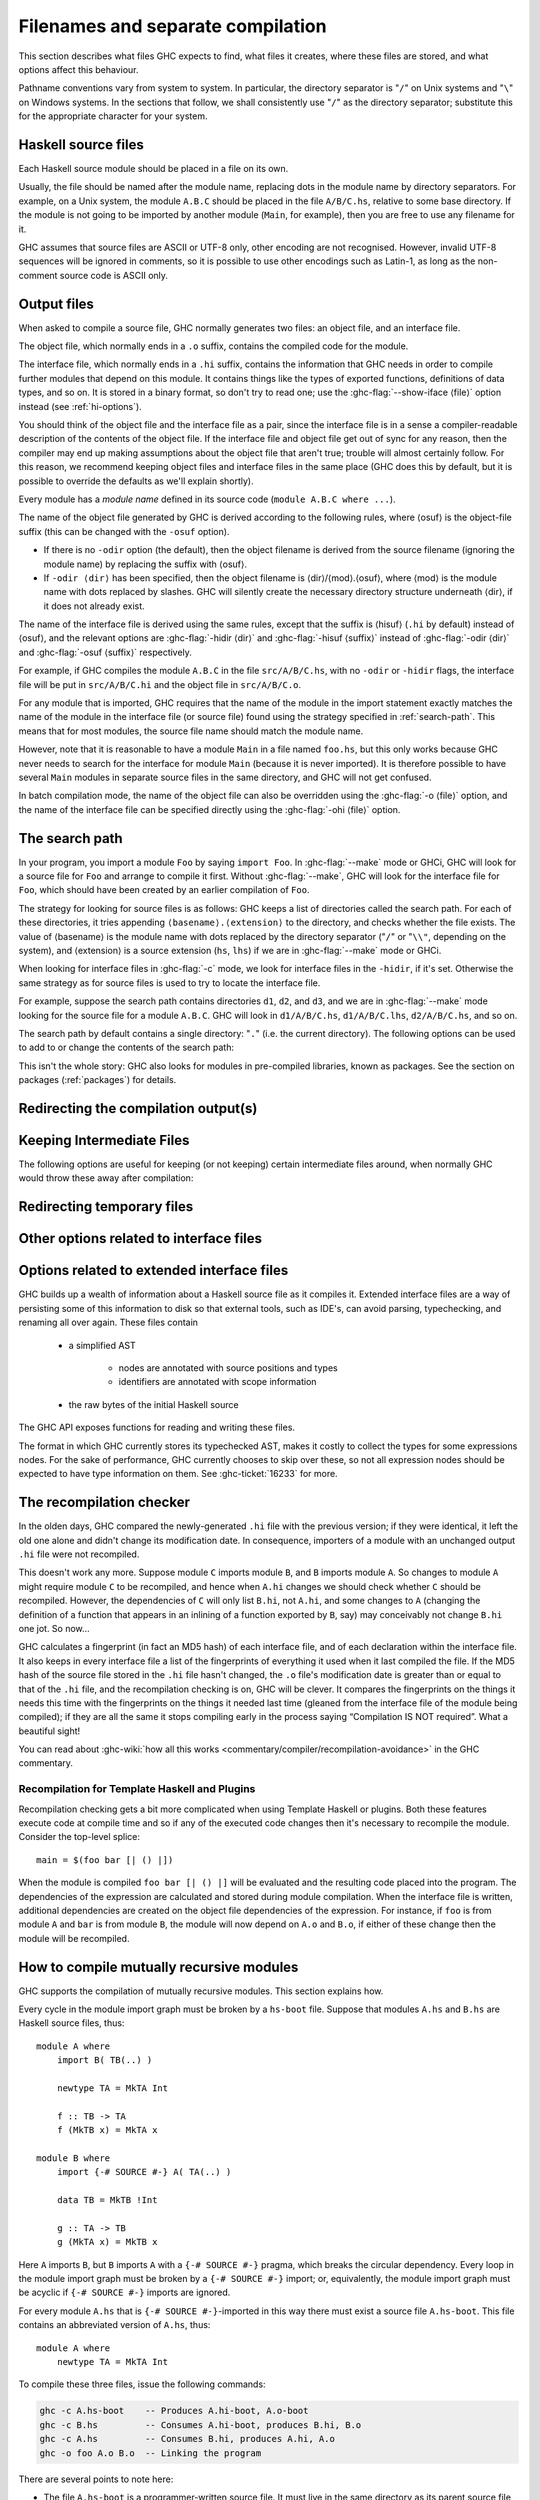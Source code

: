 .. _separate-compilation:

Filenames and separate compilation
==================================

.. index::
   single: separate compilation
   single: recompilation checker
   single: make and recompilation

This section describes what files GHC expects to find, what files it
creates, where these files are stored, and what options affect this
behaviour.

Pathname conventions vary from system to system. In particular, the
directory separator is "``/``" on Unix systems and "``\``" on
Windows systems. In the sections that follow, we shall consistently use
"``/``" as the directory separator; substitute this for the
appropriate character for your system.

.. _source-files:

Haskell source files
--------------------

.. index::
   single: file names; of source files

Each Haskell source module should be placed in a file on its own.

Usually, the file should be named after the module name, replacing dots
in the module name by directory separators. For example, on a Unix
system, the module ``A.B.C`` should be placed in the file ``A/B/C.hs``,
relative to some base directory. If the module is not going to be
imported by another module (``Main``, for example), then you are free to
use any filename for it.

.. index::
   single: Unicode
   single: UTF-8
   single: ASCII
   single: Latin-1
   single: encodings; of source files

GHC assumes that source files are ASCII or UTF-8 only, other
encoding are not recognised. However, invalid UTF-8 sequences
will be ignored in comments, so it is possible to use other encodings
such as Latin-1, as long as the non-comment source code is ASCII
only.

.. _output-files:

Output files
------------

.. index::
   single: interface files
   single: .hi files
   single: object files
   single: .o files

When asked to compile a source file, GHC normally generates two files:
an object file, and an interface file.

The object file, which normally ends in a ``.o`` suffix, contains the
compiled code for the module.

The interface file, which normally ends in a ``.hi`` suffix, contains the
information that GHC needs in order to compile further modules that depend on
this module. It contains things like the types of exported functions,
definitions of data types, and so on. It is stored in a binary format, so don't
try to read one; use the :ghc-flag:`--show-iface ⟨file⟩` option instead (see
:ref:`hi-options`).

You should think of the object file and the interface file as a pair,
since the interface file is in a sense a compiler-readable description
of the contents of the object file. If the interface file and object
file get out of sync for any reason, then the compiler may end up making
assumptions about the object file that aren't true; trouble will almost
certainly follow. For this reason, we recommend keeping object files and
interface files in the same place (GHC does this by default, but it is
possible to override the defaults as we'll explain shortly).

Every module has a *module name* defined in its source code
(``module A.B.C where ...``).

The name of the object file generated by GHC is derived according to the
following rules, where ⟨osuf⟩ is the object-file suffix (this can be
changed with the ``-osuf`` option).

-  If there is no ``-odir`` option (the default), then the object
   filename is derived from the source filename (ignoring the module
   name) by replacing the suffix with ⟨osuf⟩.

-  If ``-odir ⟨dir⟩`` has been specified, then the object filename is
   ⟨dir⟩/⟨mod⟩.⟨osuf⟩, where ⟨mod⟩ is the module name with dots replaced
   by slashes. GHC will silently create the necessary directory
   structure underneath ⟨dir⟩, if it does not already exist.

The name of the interface file is derived using the same rules, except that the
suffix is ⟨hisuf⟩ (``.hi`` by default) instead of ⟨osuf⟩, and the relevant
options are :ghc-flag:`-hidir ⟨dir⟩` and :ghc-flag:`-hisuf ⟨suffix⟩` instead of
:ghc-flag:`-odir ⟨dir⟩` and :ghc-flag:`-osuf ⟨suffix⟩` respectively.

For example, if GHC compiles the module ``A.B.C`` in the file
``src/A/B/C.hs``, with no ``-odir`` or ``-hidir`` flags, the interface
file will be put in ``src/A/B/C.hi`` and the object file in
``src/A/B/C.o``.

For any module that is imported, GHC requires that the name of the
module in the import statement exactly matches the name of the module in
the interface file (or source file) found using the strategy specified
in :ref:`search-path`. This means that for most modules, the source file
name should match the module name.

However, note that it is reasonable to have a module ``Main`` in a file
named ``foo.hs``, but this only works because GHC never needs to search
for the interface for module ``Main`` (because it is never imported). It
is therefore possible to have several ``Main`` modules in separate
source files in the same directory, and GHC will not get confused.

In batch compilation mode, the name of the object file can also be overridden
using the :ghc-flag:`-o ⟨file⟩` option, and the name of the interface file can
be specified directly using the :ghc-flag:`-ohi ⟨file⟩` option.

.. _search-path:

The search path
---------------

.. index::
   single: search path
   single: interface files, finding them
   single: finding interface files

In your program, you import a module ``Foo`` by saying ``import Foo``.
In :ghc-flag:`--make` mode or GHCi, GHC will look for a source file for ``Foo``
and arrange to compile it first. Without :ghc-flag:`--make`, GHC will look for
the interface file for ``Foo``, which should have been created by an
earlier compilation of ``Foo``.

The strategy for looking for source files is as follows:
GHC keeps a list of directories called the
search path. For each of these directories, it tries appending
``⟨basename⟩.⟨extension⟩`` to the directory, and checks whether the
file exists. The value of ⟨basename⟩ is the module name with dots
replaced by the directory separator ("``/``" or "``\\"``, depending on the
system), and ⟨extension⟩ is a source extension (``hs``, ``lhs``) if we
are in :ghc-flag:`--make` mode or GHCi.

When looking for interface files in :ghc-flag:`-c` mode, we look for interface
files in the ``-hidir``, if it's set. Otherwise the same strategy as
for source files is used to try to locate the interface file.

For example, suppose the search path contains directories ``d1``,
``d2``, and ``d3``, and we are in :ghc-flag:`--make` mode looking for the source
file for a module ``A.B.C``. GHC will look in ``d1/A/B/C.hs``,
``d1/A/B/C.lhs``, ``d2/A/B/C.hs``, and so on.

The search path by default contains a single directory: "``.``" (i.e. the
current directory). The following options can be used to add to or change the
contents of the search path:

.. ghc-flag:: -i⟨dir⟩[:⟨dir⟩]*
    :shortdesc: add ⟨dir⟩, ⟨dir2⟩, etc. to import path
    :type: dynamic
    :category: search-path

    .. index::
       single: search path; source code

    This flag appends a colon-separated list of ``dirs`` to
    the search path.

.. ghc-flag:: -i
    :shortdesc: Empty the import directory list
    :type: dynamic
    :category: search-path

    resets the search path back to nothing.

This isn't the whole story: GHC also looks for modules in pre-compiled
libraries, known as packages. See the section on packages
(:ref:`packages`) for details.

.. _options-output:

Redirecting the compilation output(s)
-------------------------------------

.. index::
   single: output-directing options
   single: redirecting compilation output

.. ghc-flag:: -o ⟨file⟩
    :shortdesc: set output filename
    :type: dynamic
    :category:

    GHC's compiled output normally goes into a ``.hc``, ``.o``, etc.,
    file, depending on the last-run compilation phase. The option
    ``-o file`` re-directs the output of that last-run phase to ⟨file⟩.

    .. note::
       This “feature” can be counterintuitive: ``ghc -C -o foo.o foo.hs``
       will put the intermediate C code in the file ``foo.o``, name
       notwithstanding!

    This option is most often used when creating an executable file, to
    set the filename of the executable. For example:

    .. code-block:: none

        ghc -o prog --make Main

    will compile the program starting with module ``Main`` and put the
    executable in the file ``prog``.

    Note: on Windows, if the result is an executable file, the extension
    "``.exe``" is added if the specified filename does not already have
    an extension. Thus

    .. code-block:: none

        ghc -o foo Main.hs

    will compile and link the module ``Main.hs``, and put the resulting
    executable in ``foo.exe`` (not ``foo``).

    If you use ``ghc --make`` and you don't use the ``-o``, the name GHC
    will choose for the executable will be based on the name of the file
    containing the module ``Main``. Note that with GHC the ``Main``
    module doesn't have to be put in file ``Main.hs``. Thus both

    .. code-block:: none

        ghc --make Prog

    and

    .. code-block:: none

        ghc --make Prog.hs

    will produce ``Prog`` (or ``Prog.exe`` if you are on Windows).

.. ghc-flag:: -dyno ⟨file⟩
    :shortdesc: set dynamic output filename
    :type: dynamic
    :category:

    When using ``-dynamic-too``, option ``-dyno`` ⟨suffix⟩ is the
    counterpart of ``-o``. It redirects the dynamic output to ⟨file⟩.

.. ghc-flag:: -odir ⟨dir⟩
    :shortdesc: set directory for object files
    :type: dynamic
    :category:

    Redirects object files to directory ⟨dir⟩. For example:

    .. code-block:: none

        $ ghc -c parse/Foo.hs parse/Bar.hs gurgle/Bumble.hs -odir `uname -m`

    The object files, ``Foo.o``, ``Bar.o``, and ``Bumble.o`` would be
    put into a subdirectory named after the architecture of the
    executing machine (``x86``, ``mips``, etc).

    Note that the ``-odir`` option does *not* affect where the interface
    files are put; use the ``-hidir`` option for that. In the above
    example, they would still be put in ``parse/Foo.hi``,
    ``parse/Bar.hi``, and ``gurgle/Bumble.hi``.

    Please also note that when doing incremental compilation, this directory is
    where GHC looks into to find object files from previous builds.

.. ghc-flag:: -ohi ⟨file⟩
    :shortdesc: set the filename in which to put the interface
    :type: dynamic
    :category:

    The interface output may be directed to another file
    ``bar2/Wurble.iface`` with the option ``-ohi bar2/Wurble.iface``
    (not recommended).

    .. warning::
       If you redirect the interface file somewhere that GHC can't
       find it, then the recompilation checker may get confused (at the
       least, you won't get any recompilation avoidance). We recommend
       using a combination of ``-hidir`` and ``-hisuf`` options instead, if
       possible.

    To avoid generating an interface at all, you could use this option
    to redirect the interface into the bit bucket: ``-ohi /dev/null``,
    for example.

.. ghc-flag:: -dynohi ⟨file⟩
    :shortdesc: set the filename in which to put the dynamic interface
    :type: dynamic
    :category:

    When using ``-dynamic-too``, option ``-dynohi`` ⟨file⟩ is the counterpart
    of ``-ohi``. It redirects the dynamic interface output to ⟨file⟩.

.. ghc-flag:: -hidir ⟨dir⟩
    :shortdesc: set directory for interface files
    :type: dynamic
    :category:

    Redirects all generated interface files into ⟨dir⟩, instead of the
    default.

    Please also note that when doing incremental compilation (by ``ghc --make``
    or ``ghc -c``), this directory is where GHC looks into to find interface
    files.

.. ghc-flag:: -hiedir ⟨dir⟩
    :shortdesc: set directory for extended interface files
    :type: dynamic
    :category:

    Redirects all generated extended interface files into ⟨dir⟩, instead of
    the default.

    Please also note that when doing incremental compilation (by ``ghc --make``
    or ``ghc -c``), this directory is where GHC looks into to find extended
    interface files.

.. ghc-flag:: -stubdir ⟨dir⟩
    :shortdesc: redirect FFI stub files
    :type: dynamic
    :category:

    Redirects all generated FFI stub files into ⟨dir⟩. Stub files are
    generated when the Haskell source contains a ``foreign export`` or
    ``foreign import "&wrapper"`` declaration (see
    :ref:`foreign-export-ghc`). The ``-stubdir`` option behaves in
    exactly the same way as ``-odir`` and ``-hidir`` with respect to
    hierarchical modules.

.. ghc-flag:: -dumpdir ⟨dir⟩
    :shortdesc: redirect dump files
    :type: dynamic
    :category:

    Redirects all dump files into ⟨dir⟩. Dump files are generated when
    ``-ddump-to-file`` is used with other ``-ddump-*`` flags.

.. ghc-flag:: -outputdir ⟨dir⟩
    :shortdesc: set output directory
    :type: dynamic
    :category:

    The ``-outputdir`` option is shorthand for the combination of
    :ghc-flag:`-odir ⟨dir⟩`, :ghc-flag:`-hidir ⟨dir⟩`, :ghc-flag:`-hiedir ⟨dir⟩`,
    :ghc-flag:`-stubdir ⟨dir⟩` and :ghc-flag:`-dumpdir ⟨dir⟩`.

.. ghc-flag:: -osuf ⟨suffix⟩
    :shortdesc: set the output file suffix
    :type: dynamic
    :category:

    The ``-osuf`` ⟨suffix⟩ will change the ``.o`` file suffix for object
    files to whatever you specify. We use this when compiling libraries,
    so that objects for the profiling versions of the libraries don't
    clobber the normal ones.

.. ghc-flag:: -dynosuf ⟨suffix⟩
    :shortdesc: set the dynamic output file suffix
    :type: dynamic
    :category:

    When using ``-dynamic-too``, option ``-dynosuf`` ⟨suffix⟩ is the
    counterpart of ``-osuf``. It changes the ``.dyn_o`` file suffix
    for dynamic object files.

.. ghc-flag:: -hisuf ⟨suffix⟩
    :shortdesc: set the suffix to use for interface files
    :type: dynamic
    :category:

    Similarly, the ``-hisuf`` ⟨suffix⟩ will change the ``.hi`` file
    suffix for non-system interface files (see :ref:`hi-options`).

    The ``-hisuf``/``-osuf`` game is particularly useful if you want to
    compile a program both with and without profiling, in the same
    directory. You can say:

    .. code-block:: none

        ghc ...

    to get the ordinary version, and

    .. code-block:: none

        ghc ... -osuf prof.o -hisuf prof.hi -prof -fprof-auto

    to get the profiled version.

.. ghc-flag:: -dynhisuf ⟨suffix⟩
    :shortdesc: set the suffix to use for dynamic interface files
    :type: dynamic
    :category:

    When using ``-dynamic-too``, option ``-dynhisuf`` ⟨suffix⟩ is the
    counterpart of ``-hisuf``. It changes the ``.dyn_hi`` file suffix
    for dynamic interface files.

.. ghc-flag:: -hiesuf ⟨suffix⟩
    :shortdesc: set the suffix to use for extended interface files
    :type: dynamic

    The ``-hiesuf`` ⟨suffix⟩ will change the ``.hie`` file suffix for
    extended interface files to whatever you specify.

.. ghc-flag:: -hcsuf ⟨suffix⟩
    :shortdesc: set the suffix to use for intermediate C files
    :type: dynamic
    :category:

    Finally, the option ``-hcsuf`` ⟨suffix⟩ will change the ``.hc`` file
    suffix for compiler-generated intermediate C files.

.. _keeping-intermediates:

Keeping Intermediate Files
--------------------------

.. index::
   single: intermediate files, saving
   single: .hc files, saving
   single: .ll files, saving
   single: .s files, saving

The following options are useful for keeping (or not keeping) certain
intermediate files around, when normally GHC would throw these away after
compilation:

.. ghc-flag:: -keep-hc-file
              -keep-hc-files
    :shortdesc: Retain intermediate ``.hc`` files.
    :type: dynamic
    :category: keep-intermediates

    Keep intermediate ``.hc`` files when doing ``.hs``-to-``.o``
    compilations via :ref:`C <c-code-gen>` (Note: ``.hc`` files are only
    generated by :ref:`unregisterised <unreg>` compilers).

.. ghc-flag:: -keep-hi-files
    :shortdesc: Retain intermediate ``.hi`` files (the default).
    :type: dynamic
    :reverse: -no-keep-hi-files
    :category: keep-intermediates

    .. index::
       single: temporary files; keeping

    Keep intermediate ``.hi`` files. This is the default. You may use
    ``-no-keep-hi-files`` if you are not interested in the ``.hi`` files.

.. ghc-flag:: -keep-hscpp-file
              -keep-hscpp-files
    :shortdesc: Retain intermediate ``.hscpp`` files.
    :type: dynamic
    :category: keep-intermediates

    .. index::
       single: temporary files; keeping

    Keep the output of the ``CPP`` pre-processor phase as ``.hscpp`` files.
    A ``.hscpp`` file is only created, if a module gets compiled and uses the
    C pre-processor.

.. ghc-flag:: -keep-llvm-file
              -keep-llvm-files
    :shortdesc: Retain intermediate LLVM ``.ll`` files.
        Implies :ghc-flag:`-fllvm`.
    :type: dynamic
    :category: keep-intermediates

    :implies: :ghc-flag:`-fllvm`

    Keep intermediate ``.ll`` files when doing ``.hs``-to-``.o``
    compilations via :ref:`LLVM <llvm-code-gen>` (Note: ``.ll`` files
    aren't generated when using the native code generator, you may need
    to use :ghc-flag:`-fllvm` to force them to be produced).

.. ghc-flag:: -keep-o-files
    :shortdesc: Retain intermediate ``.o`` files (the default).
    :type: dynamic
    :reverse: -no-keep-o-files
    :category: keep-intermediates

    .. index::
       single: temporary files; keeping

    Keep intermediate ``.o`` files. This is the default. You may use
    ``-no-keep-o-files`` if you are not interested in the ``.o`` files.

.. ghc-flag:: -keep-s-file
              -keep-s-files
    :shortdesc: Retain intermediate ``.s`` files.
    :type: dynamic
    :category: keep-intermediates

    Keep intermediate ``.s`` files.

.. ghc-flag:: -keep-tmp-files
    :shortdesc: Retain all intermediate temporary files.
    :type: dynamic
    :category: keep-intermediates

    .. index::
       single: temporary files; keeping

    Instructs the GHC driver not to delete any of its temporary files,
    which it normally keeps in ``/tmp`` (or possibly elsewhere; see
    :ref:`temp-files`). Running GHC with ``-v`` will show you what
    temporary files were generated along the way.

.. _temp-files:

Redirecting temporary files
---------------------------

.. index::
   single: temporary files; redirecting

.. ghc-flag:: -tmpdir ⟨dir⟩
    :shortdesc: set the directory for temporary files
    :type: dynamic
    :category: temp-files

    If you have trouble because of running out of space in ``/tmp`` (or
    wherever your installation thinks temporary files should go), you
    may use the :ghc-flag:`-tmpdir ⟨dir⟩` option to specify an
    alternate directory. For example, ``-tmpdir .`` says to put temporary files
    in the current working directory.

    .. index::
        single: TMPDIR environment variable

    Alternatively, use your :envvar:`TMPDIR` environment variable. Set it to the
    name of the directory where temporary files should be put. GCC and other
    programs will honour the :envvar:`TMPDIR` variable as well.

.. _hi-options:

Other options related to interface files
----------------------------------------

.. index::
   single: interface files, options

.. ghc-flag:: -ddump-hi
    :shortdesc: Dump the new interface to stdout
    :type: dynamic
    :category: interface-files

    Dumps the new interface to standard output.

.. ghc-flag:: -ddump-hi-diffs
    :shortdesc: Show the differences vs. the old interface
    :type: dynamic
    :category: interface-files

    The compiler does not overwrite an existing ``.hi`` interface file
    if the new one is the same as the old one; this is friendly to
    :command:`make`. When an interface does change, it is often enlightening to
    be informed. The :ghc-flag:`-ddump-hi-diffs` option will make GHC report the
    differences between the old and new ``.hi`` files.

.. ghc-flag:: -ddump-minimal-imports
    :shortdesc: Dump a minimal set of imports
    :type: dynamic
    :category: interface-files

    Dump to the file :file:`{M}.imports` (where ⟨M⟩ is the name of the module
    being compiled) a "minimal" set of import declarations. The
    directory where the ``.imports`` files are created can be controlled
    via the :ghc-flag:`-dumpdir ⟨dir⟩` option.

    You can safely replace all the import declarations in :file:`{M}.hs` with
    those found in its respective ``.imports`` file. Why would you want
    to do that? Because the "minimal" imports (a) import everything
    explicitly, by name, and (b) import nothing that is not required. It
    can be quite painful to maintain this property by hand, so this flag
    is intended to reduce the labour.

.. ghc-flag:: --show-iface ⟨file⟩
    :shortdesc: See :ref:`modes`.
    :type: mode
    :category: interface-files

    where ⟨file⟩ is the name of an interface file, dumps the contents of
    that interface in a human-readable format. See :ref:`modes`.

.. _hie-options:

Options related to extended interface files
-------------------------------------------

.. index::
   single: extended interface files, options

GHC builds up a wealth of information about a Haskell source file as it compiles
it. Extended interface files are a way of persisting some of this information to
disk so that external tools, such as IDE's, can avoid parsing, typechecking, and
renaming all over again. These files contain

  * a simplified AST

       * nodes are annotated with source positions and types
       * identifiers are annotated with scope information

  * the raw bytes of the initial Haskell source

The GHC API exposes functions for reading and writing these files.

.. ghc-flag:: -fwrite-ide-info
    :shortdesc: Write out extended interface files
    :type: dynamic
    :category: extended-interface-files

    Writes out extended interface files alongside regular interface files.
    Just like regular interface files, GHC has a recompilation check to detect
    out of date or missing extended interface files.

.. ghc-flag:: -fvalidate-ide-info
    :shortdesc: Perform some sanity checks on the extended interface files
    :type: dynamic
    :category: extended-interface-files

    Runs a series of sanity checks and lints on the extended interface files
    that are being written out. These include testing things properties such as
    variables not occurring outside of their expected scopes.

The format in which GHC currently stores its typechecked AST, makes it costly
to collect the types for some expressions nodes. For the sake of performance,
GHC currently chooses to skip over these, so not all expression nodes should be
expected to have type information on them. See :ghc-ticket:`16233` for more.

.. _recomp:

The recompilation checker
-------------------------

.. index::
   single: recompilation checker

.. ghc-flag:: -fforce-recomp
    :shortdesc: Turn off recompilation checking. This is implied by any
        ``-ddump-X`` option when compiling a single file
        (i.e. when using :ghc-flag:`-c`).
    :type: dynamic
    :reverse: -fno-force-recomp
    :category: recompilation

    Turn off recompilation checking (which is on by default).
    Recompilation checking normally stops compilation early, leaving an
    existing ``.o`` file in place, if it can be determined that the
    module does not need to be recompiled.

.. ghc-flag:: -fignore-optim-changes
    :shortdesc: Do not recompile modules just to match changes to
        optimisation flags. This is especially useful for avoiding
        recompilation when using GHCi, and is enabled by default for
        GHCi.
    :type: dynamic
    :reverse: -fno-ignore-optim-changes
    :category: recompilation

.. ghc-flag:: -fignore-hpc-changes
    :shortdesc: Do not recompile modules just to match changes to
        HPC flags. This is especially useful for avoiding recompilation
        when using GHCi, and is enabled by default for GHCi.
    :type: dynamic
    :reverse: -fno-ignore-hpc-changes
    :category: recompilation

In the olden days, GHC compared the newly-generated ``.hi`` file with
the previous version; if they were identical, it left the old one alone
and didn't change its modification date. In consequence, importers of a
module with an unchanged output ``.hi`` file were not recompiled.

This doesn't work any more. Suppose module ``C`` imports module ``B``,
and ``B`` imports module ``A``. So changes to module ``A`` might require
module ``C`` to be recompiled, and hence when ``A.hi`` changes we should
check whether ``C`` should be recompiled. However, the dependencies of
``C`` will only list ``B.hi``, not ``A.hi``, and some changes to ``A``
(changing the definition of a function that appears in an inlining of a
function exported by ``B``, say) may conceivably not change ``B.hi`` one
jot. So now…

GHC calculates a fingerprint (in fact an MD5 hash) of each interface
file, and of each declaration within the interface file. It also keeps
in every interface file a list of the fingerprints of everything it used
when it last compiled the file. If the MD5 hash of the source file
stored in the ``.hi`` file hasn't changed, the ``.o`` file's
modification date is greater than or equal to that of the ``.hi`` file,
and the recompilation checking is on, GHC will be clever. It compares
the fingerprints on the things it needs this time with the fingerprints
on the things it needed last time (gleaned from the interface file of
the module being compiled); if they are all the same it stops compiling
early in the process saying “Compilation IS NOT required”. What a
beautiful sight!

You can read about :ghc-wiki:`how all this works <commentary/compiler/recompilation-avoidance>` in the GHC commentary.

Recompilation for Template Haskell and Plugins
^^^^^^^^^^^^^^^^^^^^^^^^^^^^^^^^^^^^^^^^^^^^^^

Recompilation checking gets a bit more complicated when using Template Haskell or
plugins. Both these features execute code at compile time and so if any of the
executed code changes then it's necessary to recompile the module. Consider the
top-level splice::

  main = $(foo bar [| () |])

When the module is compiled ``foo bar [| () |]`` will be evaluated and the resulting
code placed into the program. The dependencies of the expression are calculated
and stored during module compilation. When the interface file is written, additional
dependencies are created on the object file dependencies of the expression. For instance,
if ``foo`` is from module ``A`` and ``bar`` is from module ``B``, the module will
now depend on ``A.o`` and ``B.o``, if either of these change then the module will
be recompiled.

.. _mutual-recursion:

How to compile mutually recursive modules
-----------------------------------------

.. index::
   single: module system, recursion
   single: recursion, between modules

GHC supports the compilation of mutually recursive modules. This section
explains how.

Every cycle in the module import graph must be broken by a ``hs-boot``
file. Suppose that modules ``A.hs`` and ``B.hs`` are Haskell source
files, thus: ::

    module A where
        import B( TB(..) )

        newtype TA = MkTA Int

        f :: TB -> TA
        f (MkTB x) = MkTA x

    module B where
        import {-# SOURCE #-} A( TA(..) )

        data TB = MkTB !Int

        g :: TA -> TB
        g (MkTA x) = MkTB x

.. index::
   single: ``hs-boot`` files
   single: importing, ``hi-boot`` files

Here ``A`` imports ``B``, but ``B`` imports ``A`` with a
``{-# SOURCE #-}`` pragma, which breaks the circular dependency. Every
loop in the module import graph must be broken by a ``{-# SOURCE #-}``
import; or, equivalently, the module import graph must be acyclic if
``{-# SOURCE #-}`` imports are ignored.

For every module ``A.hs`` that is ``{-# SOURCE #-}``-imported in this
way there must exist a source file ``A.hs-boot``. This file contains an
abbreviated version of ``A.hs``, thus: ::

    module A where
        newtype TA = MkTA Int

To compile these three files, issue the following commands:

.. code-block:: none

      ghc -c A.hs-boot    -- Produces A.hi-boot, A.o-boot
      ghc -c B.hs         -- Consumes A.hi-boot, produces B.hi, B.o
      ghc -c A.hs         -- Consumes B.hi, produces A.hi, A.o
      ghc -o foo A.o B.o  -- Linking the program

There are several points to note here:

-  The file ``A.hs-boot`` is a programmer-written source file. It must
   live in the same directory as its parent source file ``A.hs``.
   Currently, if you use a literate source file ``A.lhs`` you must also
   use a literate boot file, ``A.lhs-boot``; and vice versa.

-  A ``hs-boot`` file is compiled by GHC, just like a ``hs`` file:

   .. code-block:: none

         ghc -c A.hs-boot

   When a hs-boot file ``A.hs-boot`` is compiled, it is checked for
   scope and type errors. When its parent module ``A.hs`` is compiled,
   the two are compared, and an error is reported if the two are
   inconsistent.

-  Just as compiling ``A.hs`` produces an interface file ``A.hi``, and
   an object file ``A.o``, so compiling ``A.hs-boot`` produces an
   interface file ``A.hi-boot``, and a pseudo-object file ``A.o-boot``:

   -  The pseudo-object file ``A.o-boot`` is empty (don't link it!), but
      it is very useful when using a Makefile, to record when the
      ``A.hi-boot`` was last brought up to date (see :ref:`using-make`).

   -  The ``hi-boot`` generated by compiling a ``hs-boot`` file is in
      the same machine-generated binary format as any other
      GHC-generated interface file (e.g. ``B.hi``). You can display its
      contents with ``ghc --show-iface``. If you specify a directory for
      interface files, the ``-hidir`` flag, then that affects ``hi-boot`` files
      too.

-  If hs-boot files are considered distinct from their parent source
   files, and if a ``{-# SOURCE #-}`` import is considered to refer to
   the hs-boot file, then the module import graph must have no cycles.
   The command ``ghc -M`` will report an error if a cycle is found.

-  A module ``M`` that is ``{-# SOURCE #-}``\-imported in a program will
   usually also be ordinarily imported elsewhere. If not, ``ghc --make``
   automatically adds ``M`` to the set of modules it tries to compile
   and link, to ensure that ``M``\'s implementation is included in the
   final program.

A hs-boot file need only contain the bare minimum of information needed
to get the bootstrapping process started. For example, it doesn't need
to contain declarations for *everything* that module ``A`` exports, only
the things required by the module(s) that import ``A`` recursively.

A hs-boot file is written in a subset of Haskell:

-  The module header (including the export list), and import statements,
   are exactly as in Haskell, and so are the scoping rules. Hence, to
   mention a non-Prelude type or class, you must import it.

-  There must be no value declarations, but there can be type signatures
   for values. For example: ::

        double :: Int -> Int

-  Fixity declarations are exactly as in Haskell.

-  Vanilla type synonym declarations are exactly as in Haskell.

-  Open type and data family declarations are exactly as in Haskell.

-  A closed type family may optionally omit its equations, as in the
   following example: ::

        type family ClosedFam a where ..

   The ``..`` is meant literally -- you should write two dots in your
   file. Note that the ``where`` clause is still necessary to
   distinguish closed families from open ones. If you give any equations
   of a closed family, you must give all of them, in the same order as
   they appear in the accompanying Haskell file.

-  A data type declaration can either be given in full, exactly as in
   Haskell, or it can be given abstractly, by omitting the '=' sign and
   everything that follows. For example: ::

        data T a b

   In a *source* program this would declare TA to have no constructors
   (a GHC extension: see :ref:`nullary-types`), but in an hi-boot file
   it means "I don't know or care what the constructors are". This is
   the most common form of data type declaration, because it's easy to
   get right. You *can* also write out the constructors but, if you do
   so, you must write it out precisely as in its real definition.

   If you do not write out the constructors, you may need to give a kind
   annotation (:ref:`kinding`), to tell GHC the kind of the type
   variable, if it is not "\*". (In source files, this is worked out
   from the way the type variable is used in the constructors.) For
   example: ::

        data R (x :: * -> *) y

   You cannot use ``deriving`` on a data type declaration; write an
   ``instance`` declaration instead.

-  Class declarations can either be given in full, exactly as in Haskell,
   or they can be given abstractly by omitting everything other than the
   instance head: no superclasses, no class methods, no associated types.
   However, if the class has any ::extension::`FunctionalDependencies`,
   those given in the hs-boot file must be the same.

   If the class declaration is given in full, the entire class declaration
   must be identical, up to a renaming of the type variables bound by the
   class head. This means:

     - The class head must be the same.
     - The class context must be the same, up to simplification of constraints.
     - If there are any ::extension::`FunctionalDependencies`, these must
       be the same.
     - The order, names, and types of the class methods must be the same.
     - The arity and kinds of any associated types must be the same.
     - Default methods as well as default signatures (see ::extension::`DefaultSignatures`)
       must be provided for the same methods, and must be the same.
     - Default declarations for associated types must be provided for the
       same types, and must be the same.

   To declare a class with no methods in an hs-boot file, it must have a superclass.
   If the class has no superclass constraints, add an empty one, e.g. ::

       class () => C a

   This is a full class declaration, not an abstract declaration in which
   the methods were omitted.

-  You can include instance declarations just as in Haskell; but omit
   the "where" part.

-  The default role for abstract datatype parameters is now
   representational. (An abstract datatype is one with no constructors
   listed.) To get another role, use a role annotation. (See
   :ref:`roles`.)

.. _module-signatures:

Module signatures
-----------------

.. index::
     single: signature files; Backpack; hsig files

GHC 8.2 supports module signatures (``hsig`` files), which allow you to
write a signature in place of a module implementation, deferring the
choice of implementation until a later point in time.  This feature is
not intended to be used without `Cabal
<https://www.haskell.org/cabal/>`__; this manual entry will focus
on the syntax and semantics of signatures.

To start with an example, suppose you had a module ``A`` which made use of some
string operations.  Using normal module imports, you would only
be able to pick a particular implementation of strings::

    module Str where
        type Str = String

        empty :: Str
        empty = ""

        toString :: Str -> String
        toString s = s

    module A where
        import Str
        z = toString empty

By replacing ``Str.hs`` with a signature ``Str.hsig``, ``A`` (and
any other modules in this package) are now parametrized by
a string implementation::

    signature Str where
        data Str
        empty :: Str
        toString :: Str -> String

We can typecheck ``A`` against this signature, or we can instantiate
``Str`` with a module that provides the following declarations.  Refer
to Cabal's documentation for a more in-depth discussion on how to
instantiate signatures.

Module signatures actually consist of two closely related features:

- The ability to define an ``hsig`` file, containing type definitions
  and type signature for values which can be used by modules that
  import the signature, and must be provided by the eventual
  implementing module, and

- The ability to *inherit* required signatures from packages we
  depend upon, combining the signatures into a single merged
  signature which reflects the requirements of any locally defined
  signature, as well as the requirements of our dependencies.

A signature file is denoted by an ``hsig`` file; every required
signature must have an ``hsig`` file (even if it is an empty one),
including required signatures inherited from dependencies.  Signatures
can be imported using an ordinary ``import Sig`` declaration.

``hsig`` files are written in a variant of Haskell similar
to ``hs-boot`` files, but with some slight changes:

- The header of a signature is ``signature A where ...`` (instead
  of the usual ``module A where ...``).

- Import statements and scoping rules are exactly as in Haskell.
  To mention a non-Prelude type or class, you must import it.

- Unlike regular modules, the defined entities of
  a signature include not only those written in the local
  ``hsig`` file, but also those from inherited signatures
  (as inferred from the :ghc-flag:`-package-id ⟨unit-id⟩` flags).
  These entities are not considered in scope when typechecking
  the local ``hsig`` file, but are available for import by
  any module or signature which imports the signature.  The
  one exception to this rule is the export list, described
  below.

  If a declaration occurs in multiple inherited signatures,
  they will be *merged* together.  For values, we require
  that the types from both signatures match exactly; however,
  other declarations may merge in more interesting ways.
  The merging operation in these cases has the effect of
  textually replacing all occurrences of the old name with
  a reference to the new, merged declaration.  For example,
  if we have the following two signatures::

    signature A where
        data T
        f :: T -> T

    signature A where
        data T = MkT
        g :: T

  the resulting merged signature would be::

    signature A where
        data T = MkT
        f :: T -> T
        g :: T

- If no export list is provided for a signature, the exports of
  a signature are all of its defined entities merged with the
  exports of all inherited signatures.

  If you want to reexport an entity from a signature, you must
  also include a ``module SigName`` export, so that all of the
  entities defined in the signature are exported.  For example,
  the following module exports both ``f`` and ``Int`` from
  ``Prelude``::

    signature A(module A, Int) where
        import Prelude (Int)
        f :: Int

  Reexports merge with local declarations; thus, the signature above
  would successfully merge with::

    signature A where
        data Int

  The only permissible implementation of such a signature is a module
  which reexports precisely the same entity::

    module A (f, Int) where
        import Prelude (Int)
        f = 2 :: Int

  Conversely, any entity requested by a signature can be provided
  by a reexport from the implementing module.  This is different from
  ``hs-boot`` files, which require every entity to be defined
  locally in the implementing module.

- GHC has experimental support for *signature thinning*, which is used
  when a signature has an explicit export list without a module export of the
  signature itself.  In this case, the export list applies to the final export
  list *after* merging, in particular, you may refer to entities which are not
  declared in the body of the local ``hsig`` file.

  The semantics in this case is that the set of required entities is defined
  exclusively by its exports; if an entity is not mentioned in the export list,
  it is not required.  The motivation behind this feature is to allow a library
  author to provide an omnibus signature containing the type of every function
  someone might want to use, while a client thins down the exports to the ones
  they actually require.  For example, supposing that you have inherited a
  signature for strings, you might write a local signature of this form, listing
  only the entities that you need::

    signature Str (Str, empty, append, concat) where
        -- empty

  A few caveats apply here.  First, it is illegal to export an entity
  which refers to a locally defined type which itself is not exported
  (GHC will report an error in this case).  Second, signatures which
  come from dependencies which expose modules cannot be thinned in this
  way (after all, the dependency itself may need the entity); these
  requirements are unconditionally exported.  Finally, any module
  reexports must refer to modules imported by the local signature
  (even if an inherited signature exported the module).

  We may change the syntax and semantics of this feature in the future.

- The declarations and types from signatures of dependencies
  that will be merged in are not in scope when type checking
  an ``hsig`` file.  To refer to any such type, you must
  declare it yourself::

    -- OK, assuming we inherited an A that defines T
    signature A (T) where
        -- empty

    -- Not OK
    signature A (T, f) where
        f :: T -> T

    -- OK
    signature A (T, f) where
        data T
        f :: T -> T

- There must be no value declarations, but there can be type signatures
  for values.  For example, we might define the signature::

        signature A where
            double :: Int -> Int

  A module implementing ``A`` would have to export the function
  ``double`` with a type definitionally equal to the signature.
  Note that this means you can't implement ``double`` using
  a polymorphic function ``double :: Num a => a -> a``.

  Note that signature matching does check if *fixity* matches, so be
  sure specify fixity of ordinary identifiers if you intend to use them
  with backticks.

- Fixity, type synonym, open type/data family declarations
  are permitted as in normal Haskell.

- Closed type family declarations are permitted as in normal
  Haskell.  They can also be given abstractly, as in the
  following example::

    type family ClosedFam a where ..

  The ``..`` is meant literally -- you should write two dots in
  your file.  The ``where`` clause distinguishes closed families
  from open ones.

- A data type declaration can either be given in full, exactly
  as in Haskell, or it can be given abstractly, by omitting the '='
  sign and everything that follows.  For example: ::

        signature A where
            data T a b

  Abstract data types can be implemented not only with data
  declarations, but also newtypes and type synonyms (with the
  restriction that a type synonym must be fully eta-reduced,
  e.g., ``type T = ...`` to be accepted.)  For example,
  the following are all valid implementations of the T above::

        -- Algebraic data type
        data T a b = MkT a b

        -- Newtype
        newtype T a b = MkT (a, b)

        -- Type synonym
        data T2 a b = MkT2 a a b b
        type T = T2

  Data type declarations merge only with other data type
  declarations which match exactly, except abstract data,
  which can merge with ``data``, ``newtype`` or ``type``
  declarations.  Merges with type synonyms are especially useful:
  suppose you are using a package of strings which has left the type of
  characters in the string unspecified::

        signature Str where
            data Str
            data Elem
            head :: Str -> Elem

  If you locally define a signature which specifies
  ``type Elem = Char``, you can now use ``head`` from the
  inherited signature as if it returned a ``Char``.

  If you do not write out the constructors, you may need to give a kind to tell
  GHC what the kinds of the type variables are, if they are not the default
  ``*``.  Unlike regular data type declarations, the return kind of an
  abstract data declaration can be anything (in which case it probably
  will be implemented using a type synonym.)  This can be used
  to allow compile-time representation polymorphism (as opposed to
  `run-time representation polymorphism <#runtime-rep>`__),
  as in this example::

        signature Number where
            import GHC.Types
            data Rep :: RuntimeRep
            data Number :: TYPE Rep
            plus :: Number -> Number -> Number

  Roles of type parameters are subject to the subtyping
  relation ``phantom < representational < nominal``: for example,
  an abstract type with a nominal type parameter can be implemented
  using a concrete type with a representational type parameter.
  Merging respects this subtyping relation (e.g., ``nominal``
  merged with ``representational`` is ``representational``.)
  Roles in signatures default to ``nominal``, which gives maximum
  flexibility on the implementor's side.  You should only need to
  give an explicit role annotation if a client of the signature
  would like to coerce the abstract type in a type parameter (in which case you
  should specify ``representational`` explicitly.)  Unlike
  regular data types, we do *not* assume that abstract
  data types are representationally injective: if we have
  ``Coercible (T a) (T b)``, and ``T`` has role ``nominal``,
  this does not imply that ``a ~ b``.

- A class declarations can either be abstract or concrete.  An
  abstract class is one with no superclasses or class methods::

    signature A where
        class Key k

  It can be implemented in any way, with any set of superclasses
  and methods; however, modules depending on an abstract class
  are not permitted to define instances (as of GHC 8.2, this
  restriction is not checked, see :ghc-ticket:`13086`.)
  These declarations can be implemented by type synonyms
  of kind ``Constraint``; this can be useful if you want to parametrize
  over a constraint in functions.  For example, with the
  ``ConstraintKinds`` extension, this type synonym is a valid
  implementation of the signature above::

    module A where
        type Key = Eq

  A concrete class specifies its superclasses, methods,
  default method signatures (but not their implementations)
  and a ``MINIMAL`` pragma.  Unlike regular Haskell classes,
  you don't have to explicitly declare a default for a method
  to make it optional vis-a-vis the ``MINIMAL`` pragma.

  When merging class declarations, we require that the superclasses
  and methods match exactly; however, ``MINIMAL`` pragmas are logically
  ORed together, and a method with a default signature will merge
  successfully against one that does not.

- You can include instance declarations as in Haskell; just omit the
  "where" part.  An instance declaration need not be implemented directly;
  if an instance can be derived based on instances in the environment,
  it is considered implemented.  For example, the following signature::

    signature A where
        data Str
        instance Eq Str

  is considered implemented by the following module, since there
  are instances of ``Eq`` for ``[]`` and ``Char`` which can be combined
  to form an instance ``Eq [Char]``::

    module A where
        type Str = [Char]

  Unlike other declarations, for which only the entities declared
  in a signature file are brought into scope, instances from the
  implementation are always brought into scope, even if they were
  not declared in the signature file.  This means that a module may
  typecheck against a signature, but not against a matching
  implementation.  You can avoid situations like this by never
  defining orphan instances inside a package that has signatures.

  Instance declarations are only merged if their heads are exactly
  the same, so it is possible to get into a situation where GHC
  thinks that instances in a signature are overlapping, even if
  they are implemented in a non-overlapping way.  If this is
  giving you problems give us a shout.

- Any orphan instances which are brought into scope by an import
  from a signature are unconditionally considered in scope, even
  if the eventual implementing module doesn't actually import the
  same orphans.

Known limitations:

- Pattern synonyms are not supported.

- Algebraic data types specified in a signature cannot be implemented using
  pattern synonyms.  See :ghc-ticket:`12717`

.. _using-make:

Using ``make``
--------------

.. index::
   single: make; building programs with

It is reasonably straightforward to set up a ``Makefile`` to use with
GHC, assuming you name your source files the same as your modules. Thus:

.. code-block:: makefile

    HC      = ghc
    HC_OPTS = -cpp $(EXTRA_HC_OPTS)

    SRCS = Main.lhs Foo.lhs Bar.lhs
    OBJS = Main.o   Foo.o   Bar.o

    .SUFFIXES : .o .hs .hi .lhs .hc .s

    cool_pgm : $(OBJS)
            rm -f $@
            $(HC) -o $@ $(HC_OPTS) $(OBJS)

    # Standard suffix rules
    .o.hi:
            @:

    .lhs.o:
            $(HC) -c $< $(HC_OPTS)

    .hs.o:
            $(HC) -c $< $(HC_OPTS)

    .o-boot.hi-boot:
            @:

    .lhs-boot.o-boot:
            $(HC) -c $< $(HC_OPTS)

    .hs-boot.o-boot:
            $(HC) -c $< $(HC_OPTS)

    # Inter-module dependencies
    Foo.o Foo.hc Foo.s    : Baz.hi          # Foo imports Baz
    Main.o Main.hc Main.s : Foo.hi Baz.hi   # Main imports Foo and Baz

.. note::
    Sophisticated :command:`make` variants may achieve some of the above more
    elegantly. Notably, :command:`gmake`\'s pattern rules let you write the more
    comprehensible:

    .. code-block:: make

        %.o : %.lhs
                $(HC) -c $< $(HC_OPTS)

    What we've shown should work with any ``make``.

Note the cheesy ``.o.hi`` rule: It records the dependency of the
interface (``.hi``) file on the source. The rule says a ``.hi`` file can
be made from a ``.o`` file by doing…nothing. Which is true.

Note that the suffix rules are all repeated twice, once for normal
Haskell source files, and once for ``hs-boot`` files (see
:ref:`mutual-recursion`).

Note also the inter-module dependencies at the end of the Makefile,
which take the form

.. code-block:: make

    Foo.o Foo.hc Foo.s    : Baz.hi          # Foo imports Baz

They tell ``make`` that if any of ``Foo.o``, ``Foo.hc`` or ``Foo.s``
have an earlier modification date than ``Baz.hi``, then the out-of-date
file must be brought up to date. To bring it up to date, ``make`` looks
for a rule to do so; one of the preceding suffix rules does the job
nicely. These dependencies can be generated automatically by ``ghc``;
see :ref:`makefile-dependencies`

.. _makefile-dependencies:

Dependency generation
---------------------

.. index::
   single: dependencies in Makefiles
   single: Makefile dependencies

Putting inter-dependencies of the form ``Foo.o : Bar.hi`` into your
``Makefile`` by hand is rather error-prone. Don't worry, GHC has support
for automatically generating the required dependencies. Add the
following to your ``Makefile``:

.. code-block:: make

    depend :
            ghc -M $(HC_OPTS) $(SRCS)

Now, before you start compiling, and any time you change the ``imports``
in your program, do ``make depend`` before you do ``make cool_pgm``. The command
``ghc -M`` will append the needed dependencies to your ``Makefile``.

In general, ``ghc -M Foo`` does the following. For each module ``M`` in
the set ``Foo`` plus all its imports (transitively), it adds to the
Makefile:

-  A line recording the dependence of the object file on the source
   file.

   .. code-block:: make

       M.o : M.hs

   (or ``M.lhs`` if that is the filename you used).

-  For each import declaration ``import X`` in ``M``, a line recording
   the dependence of ``M`` on ``X``:

   .. code-block:: make

       M.o : X.hi

-  For each import declaration ``import {-# SOURCE #-} X`` in ``M``, a
   line recording the dependence of ``M`` on ``X``:

   .. code-block:: make

       M.o : X.hi-boot

   (See :ref:`mutual-recursion` for details of ``hi-boot`` style
   interface files.)

If ``M`` imports multiple modules, then there will be multiple lines
with ``M.o`` as the target.

There is no need to list all of the source files as arguments to the
``ghc -M`` command; ``ghc`` traces the dependencies, just like
``ghc --make`` (a new feature in GHC 6.4).

Note that ``ghc -M`` needs to find a *source file* for each module in
the dependency graph, so that it can parse the import declarations and
follow dependencies. Any pre-compiled modules without source files must
therefore belong to a package [1]_.

By default, ``ghc -M`` generates all the dependencies, and then
concatenates them onto the end of ``makefile`` (or ``Makefile`` if
``makefile`` doesn't exist) bracketed by the lines
"``# DO NOT DELETE: Beginning of Haskell dependencies``" and
"``# DO NOT DELETE: End of Haskell dependencies``". If these lines
already exist in the ``makefile``, then the old dependencies are deleted
first.

Don't forget to use the same ``-package`` options on the ``ghc -M``
command line as you would when compiling; this enables the dependency
generator to locate any imported modules that come from packages. The
package modules won't be included in the dependencies generated, though
(but see the ``-include-pkg-deps`` option below).

The dependency generation phase of GHC can take some additional options,
which you may find useful. The options which affect dependency
generation are:

.. ghc-flag:: -ddump-mod-cycles
    :shortdesc: Dump module cycles
    :type: dynamic
    :category:

    Display a list of the cycles in the module graph. This is useful
    when trying to eliminate such cycles.

.. ghc-flag:: -v2
    :noindex:

    Print a full list of the module dependencies to stdout. (This is the
    standard verbosity flag, so the list will also be displayed with
    ``-v3`` and ``-v4``; see :ref:`options-help`.)

.. ghc-flag:: -dep-makefile ⟨file⟩
    :shortdesc: Use ⟨file⟩ as the makefile
    :type: dynamic
    :category:

    Use ⟨file⟩ as the makefile, rather than ``makefile`` or
    ``Makefile``. If ⟨file⟩ doesn't exist, ``mkdependHS`` creates it. We
    often use ``-dep-makefile .depend`` to put the dependencies in
    ``.depend`` and then ``include`` the file ``.depend`` into
    ``Makefile``.

.. ghc-flag:: -dep-suffix ⟨suffix⟩
    :shortdesc: Make dependencies that declare that files with suffix
        ``.⟨suf⟩⟨osuf⟩`` depend on interface files with suffix ``.⟨suf⟩hi``
    :type: dynamic
    :category:

    Make dependencies that declare that files with suffix
    ``.⟨suf⟩⟨osuf⟩`` depend on interface files with suffix
    ``.⟨suf⟩hi``, or (for ``{-# SOURCE #-}`` imports) on ``.hi-boot``.
    Multiple ``-dep-suffix`` flags are permitted. For example,
    ``-dep-suffix a_ -dep-suffix b_`` will make dependencies for ``.hs``
    on ``.hi``, ``.a_hs`` on ``.a_hi``, and ``.b_hs`` on ``.b_hi``.
    If you do not use this flag then the empty suffix is used.

.. ghc-flag:: --exclude-module=⟨file⟩
    :shortdesc: Regard ``⟨file⟩`` as "stable"; i.e., exclude it from having
        dependencies on it.
    :type: dynamic
    :category:

    Regard ``⟨file⟩`` as "stable"; i.e., exclude it from having
    dependencies on it.

.. ghc-flag:: -include-pkg-deps
    :shortdesc: Regard modules imported from packages as unstable
    :type: dynamic
    :category:

    Regard modules imported from packages as unstable, i.e., generate
    dependencies on any imported package modules (including ``Prelude``,
    and all other standard Haskell libraries). Dependencies are not
    traced recursively into packages; dependencies are only generated
    for home-package modules on external-package modules directly
    imported by the home package module. This option is normally only
    used by the various system libraries.

.. ghc-flag:: -include-cpp-deps
    :shortdesc: Include preprocessor dependencies
    :type: dynamic
    :category:

    Output preprocessor dependencies. This only has an effect when the CPP
    language extension is enabled. These dependencies are files included with
    the ``#include`` preprocessor directive (as well as transitive includes) and
    implicitly included files such as standard c preprocessor headers and a GHC
    version header. One exception to this is that GHC generates a temporary
    header file (during compilation) containing package version macros. As this
    is only a temporary file that GHC will always generate, it is not output as
    a dependency.

.. _orphan-modules:

Orphan modules and instance declarations
----------------------------------------

Haskell specifies that when compiling module ``M``, any instance declaration
in any module "below" ``M`` is visible. (Module ``A`` is "below" ``M`` if ``A`` is
imported directly by ``M``, or if ``A`` is below a module that ``M`` imports
directly.) In principle, GHC must therefore read the interface files of
every module below ``M``, just in case they contain an instance declaration
that matters to ``M``. This would be a disaster in practice, so GHC tries to
be clever.

In particular, if an instance declaration is in the same module as the
definition of any type or class mentioned in the *head* of the instance
declaration (the part after the "``=>``"; see :ref:`instance-rules`), then GHC
has to visit that interface file anyway. Example: ::

      module A where
        instance C a => D (T a) where ...
        data T a = ...

The instance declaration is only relevant if the type ``T`` is in use, and
if so, GHC will have visited ``A``\'s interface file to find ``T``\'s definition.

The only problem comes when a module contains an instance declaration
and GHC has no other reason for visiting the module. Example: ::

      module Orphan where
        instance C a => D (T a) where ...
        class C a where ...

Here, neither ``D`` nor ``T`` is declared in module ``Orphan``. We call such modules
"orphan modules". GHC identifies orphan modules, and visits the
interface file of every orphan module below the module being compiled.
This is usually wasted work, but there is no avoiding it. You should
therefore do your best to have as few orphan modules as possible.

Functional dependencies complicate matters. Suppose we have: ::

      module B where
        instance E T Int where ...
        data T = ...

Is this an orphan module? Apparently not, because ``T`` is declared in
the same module. But suppose class ``E`` had a functional dependency: ::

      module Lib where
        class E x y | y -> x where ...

Then in some importing module ``M``, the constraint ``(E a Int)`` should be
"improved" by setting ``a = T``, *even though there is no explicit
mention* of ``T`` in ``M``.

These considerations lead to the following definition of an orphan
module:

-  An *orphan module* orphan module contains at least one *orphan
   instance* or at least one *orphan rule*.

-  An instance declaration in a module ``M`` is an *orphan instance* if

   -  The class of the instance declaration is not declared in ``M``, and

   -  *Either* the class has no functional dependencies, and none of the
      type constructors in the instance head is declared in ``M``; *or*
      there is a functional dependency for which none of the type
      constructors mentioned in the *non-determined* part of the
      instance head is defined in ``M``.

   Only the instance head counts. In the example above, it is not good
   enough for ``C``\'s declaration to be in module ``A``; it must be the
   declaration of ``D`` or ``T``.

-  A rewrite rule in a module ``M`` is an *orphan rule* orphan rule if none
   of the variables, type constructors, or classes that are free in the
   left hand side of the rule are declared in ``M``.

If you use the flag :ghc-flag:`-Worphans`, GHC will warn you if you are
creating an orphan module. Like any warning, you can switch the warning
off with :ghc-flag:`-Wno-orphans <-Worphans>`, and :ghc-flag:`-Werror` will make
the compilation fail if the warning is issued.

You can identify an orphan module by looking in its interface file, ``M.hi``,
using the :ghc-flag:`--show-iface ⟨file⟩` :ref:`mode <modes>`. If there is a
``[orphan module]`` on the first line, GHC considers it an orphan module.

.. [1]
   This is a change in behaviour relative to 6.2 and earlier.

